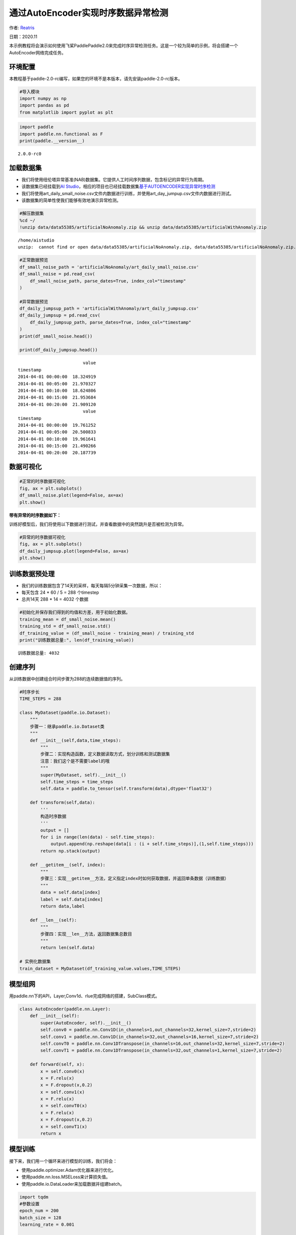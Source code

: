 通过AutoEncoder实现时序数据异常检测
===================================

作者: `Reatris <https://github.com/Reatris>`__

日期：2020.11

本示例教程将会演示如何使用飞桨PaddlePaddle2.0来完成时序异常检测任务。这是一个较为简单的示例，将会搭建一个AutoEncoder网络完成任务。

环境配置
--------

本教程基于paddle-2.0-rc编写，如果您的环境不是本版本，请先安装paddle-2.0-rc版本。

.. code:: ipython3

    #导入模块
    import numpy as np
    import pandas as pd
    from matplotlib import pyplot as plt

.. code:: ipython3

    import paddle
    import paddle.nn.functional as F
    print(paddle.__version__)


.. parsed-literal::

    2.0.0-rc0


加载数据集
----------

-  我们将使用纽伦塔异常基准(NAB)数据集。它提供人工时间序列数据，包含标记的异常行为周期。

-  该数据集已经挂载到\ `AI
   Studio <https://aistudio.baidu.com/aistudio/datasetdetail/55385>`__\ ，相应的项目也已经挂载数据集\ `基于AUTOENCODER实现异常时序检测 <https://aistudio.baidu.com/aistudio/projectdetail/1086283?shared=1>`__

-  我们将使用art_daily_small_noise.csv文件内数据进行训练，并使用art_day_jumpup.csv文件内数据进行测试。

-  该数据集的简单性使我们能够有效地演示异常检测。

.. code:: ipython3

    #解压数据集
    %cd ~/
    !unzip data/data55385/artificialNoAnomaly.zip && unzip data/data55385/artificialWithAnomaly.zip


.. parsed-literal::

    /home/aistudio
    unzip:  cannot find or open data/data55385/artificialNoAnomaly.zip, data/data55385/artificialNoAnomaly.zip.zip or data/data55385/artificialNoAnomaly.zip.ZIP.


.. code:: ipython3

    #正常数据预览
    df_small_noise_path = 'artificialNoAnomaly/art_daily_small_noise.csv'
    df_small_noise = pd.read_csv(
        df_small_noise_path, parse_dates=True, index_col="timestamp"
    )
    
    #异常数据预览
    df_daily_jumpsup_path = 'artificialWithAnomaly/art_daily_jumpsup.csv'
    df_daily_jumpsup = pd.read_csv(
        df_daily_jumpsup_path, parse_dates=True, index_col="timestamp"
    )
    print(df_small_noise.head())
    
    print(df_daily_jumpsup.head())


.. parsed-literal::

                             value
    timestamp                     
    2014-04-01 00:00:00  18.324919
    2014-04-01 00:05:00  21.970327
    2014-04-01 00:10:00  18.624806
    2014-04-01 00:15:00  21.953684
    2014-04-01 00:20:00  21.909120
                             value
    timestamp                     
    2014-04-01 00:00:00  19.761252
    2014-04-01 00:05:00  20.500833
    2014-04-01 00:10:00  19.961641
    2014-04-01 00:15:00  21.490266
    2014-04-01 00:20:00  20.187739


数据可视化
----------

.. code:: ipython3

    #正常的时序数据可视化
    fig, ax = plt.subplots()
    df_small_noise.plot(legend=False, ax=ax)
    plt.show()

.. image:: https://github.com/PaddlePaddle/FluidDoc/blob/develop/doc/paddle/tutorial/time_series/Autoencoder/AutoEncoder_files/AutoEncoder_01.png


**带有异常的时序数据如下：**

训练好模型后，我们将使用以下数据进行测试，并查看数据中的突然跳升是否被检测为异常。

.. code:: ipython3

    #异常的时序数据可视化
    fig, ax = plt.subplots()
    df_daily_jumpsup.plot(legend=False, ax=ax)
    plt.show()


.. image:: https://github.com/PaddlePaddle/FluidDoc/blob/develop/doc/paddle/tutorial/time_series/Autoencoder/AutoEncoder_files/AutoEncoder_02.png



训练数据预处理
-------------------

-  我们的训练数据包含了14天的采样，每天每隔5分钟采集一次数据，所以：
-  每天包含 24 \* 60 / 5 = 288 个timestep
-  总共14天 288 \* 14 = 4032 个数据

.. code:: ipython3

    #初始化并保存我们得到的均值和方差，用于初始化数据。
    training_mean = df_small_noise.mean()
    training_std = df_small_noise.std()
    df_training_value = (df_small_noise - training_mean) / training_std
    print("训练数据总量:", len(df_training_value))


.. parsed-literal::

    训练数据总量: 4032


创建序列
-------------

从训练数据中创建组合时间步骤为288的连续数据值的序列。

.. code:: ipython3

    #时序步长
    TIME_STEPS = 288    
    
    class MyDataset(paddle.io.Dataset):
        """
        步骤一：继承paddle.io.Dataset类
        """
        def __init__(self,data,time_steps):
            """
            步骤二：实现构造函数，定义数据读取方式，划分训练和测试数据集
            注意：我们这个是不需要label的哦
            """
            super(MyDataset, self).__init__()
            self.time_steps = time_steps
            self.data = paddle.to_tensor(self.transform(data),dtype='float32')
    
        def transform(self,data):
            '''
            构造时序数据
            '''
            output = []
            for i in range(len(data) - self.time_steps):
                output.append(np.reshape(data[i : (i + self.time_steps)],(1,self.time_steps)))
            return np.stack(output)
    
        def __getitem__(self, index):
            """
            步骤三：实现__getitem__方法，定义指定index时如何获取数据，并返回单条数据（训练数据）
            """
            data = self.data[index]
            label = self.data[index]
            return data,label
    
        def __len__(self):
            """
            步骤四：实现__len__方法，返回数据集总数目
            """
            return len(self.data)
    
    # 实例化数据集
    train_dataset = MyDataset(df_training_value.values,TIME_STEPS)


模型组网
--------

用paddle.nn下的API，Layer,Conv1d、rlue完成网络的搭建，SubClass模式。

.. code:: ipython3

    
    class AutoEncoder(paddle.nn.Layer):
        def __init__(self):
            super(AutoEncoder, self).__init__()
            self.conv0 = paddle.nn.Conv1D(in_channels=1,out_channels=32,kernel_size=7,stride=2)
            self.conv1 = paddle.nn.Conv1D(in_channels=32,out_channels=16,kernel_size=7,stride=2)
            self.convT0 = paddle.nn.Conv1DTranspose(in_channels=16,out_channels=32,kernel_size=7,stride=2)
            self.convT1 = paddle.nn.Conv1DTranspose(in_channels=32,out_channels=1,kernel_size=7,stride=2)
    
        def forward(self, x):
            x = self.conv0(x)
            x = F.relu(x)
            x = F.dropout(x,0.2)
            x = self.conv1(x)
            x = F.relu(x)
            x = self.convT0(x)
            x = F.relu(x)
            x = F.dropout(x,0.2)
            x = self.convT1(x)
            return x

模型训练
--------

接下来，我们用一个循环来进行模型的训练，我们将会：

-  使用paddle.optimizer.Adam优化器来进行优化。

-  使用paddle.nn.loss.MSELoss来计算损失值。

-  使用paddle.io.DataLoader来加载数据并组建batch。

.. code:: ipython3

    import tqdm
    #参数设置
    epoch_num = 200
    batch_size = 128
    learning_rate = 0.001
    
    def train():
        print('训练开始')
        #实例化模型
        model = AutoEncoder()
        #将模型转换为训练模式
        model.train()
        #设置优化器，学习率，并且把模型参数给优化器
        opt = paddle.optimizer.Adam(learning_rate=learning_rate,parameters=model.parameters())
        #设置损失函数
        mse_loss = paddle.nn.loss.MSELoss()
        #设置数据读取器
        data_reader = paddle.io.DataLoader(train_dataset,
                            places=[paddle.CPUPlace()],
                            batch_size=batch_size,
                            shuffle=True,
                            drop_last=True,
                            num_workers=0)
        history_loss = []
        iter_epoch = []
        for epoch in tqdm.tqdm(range(epoch_num)):
            for batch_id, data in enumerate(data_reader()):             
                x = data[0]
                y = data[1]
                out = model(x)
                avg_loss = mse_loss(out,(y[:,:,:-1]))   #输输入的数据进过卷积会丢掉最后一个数据所以只剩287
                avg_loss.backward()
                opt.step()
                opt.clear_grad()
            iter_epoch.append(epoch)
            history_loss.append(avg_loss.numpy()[0])
        #绘制loss
        plt.plot(iter_epoch,history_loss, label = 'loss')
        plt.legend()
        plt.xlabel('iters')
        plt.ylabel('Loss')
        plt.show()
        #保存模型参数
        paddle.save(model.state_dict(),'model')
    
    train()


.. parsed-literal::

    训练开始


.. parsed-literal::

    100%|██████████| 200/200 [00:49<00:00,  4.03it/s]



.. image:: https://github.com/PaddlePaddle/FluidDoc/blob/develop/doc/paddle/tutorial/time_series/Autoencoder/AutoEncoder_files/AutoEncoder_03.png


探测异常时序
------------

我们将用我们训练好的模型探测异常时序：

1. 使用自编码器计算出无异常时序数据集里的所有重建损失

2. 找出最大重建损失并且以这个为阀值，模型重建损失超出这个值则输入的数据为异常时序

.. code:: ipython3

    #计算阀值
    
    param_dict = paddle.load('model')   #读取保存的参数
    model = AutoEncoder()    
    model.load_dict(param_dict)    #加载参数
    model.eval()   #预测
    total_loss = []
    datas = []
    #预测所有正常时序
    mse_loss = paddle.nn.loss.MSELoss()
    #这里设置batch_size为1，单独求得每个数据的loss
    data_reader = paddle.io.DataLoader(train_dataset,
                            places=[paddle.CPUPlace()],
                            batch_size=1,
                            shuffle=False,
                            drop_last=False,
                            num_workers=0)
    for batch_id, data in enumerate(data_reader()):
        x = data[0]
        y = data[1]
        out = model(x)
        avg_loss = mse_loss(out,(y[:,:,:-1]))
        total_loss.append(avg_loss.numpy()[0])
        datas.append(batch_id)
    
    plt.bar(datas, total_loss)
    plt.ylabel("reconstruction loss")
    plt.xlabel("data samples")
    plt.show()
    
    # 获取重建loss的阀值.
    threshold = np.max(total_loss)
    print("阀值:", threshold)



.. image:: https://github.com/PaddlePaddle/FluidDoc/blob/develop/doc/paddle/tutorial/time_series/Autoencoder/AutoEncoder_files/AutoEncoder_04.png


.. parsed-literal::

    阀值: 0.03150589


AutoEncoder 对异常数据的重构
----------------------------

为了好玩，让我们先看看我们的模型是如何重构第一个组数据。这是我们训练数据集第一天起的288步时间。

.. code:: ipython3

    import sys
    param_dict= paddle.load('model')   #读取保存的参数
    model = AutoEncoder()    
    model.load_dict(param_dict)    #加载参数
    model.eval()   #预测
    data_reader = paddle.io.DataLoader(train_dataset,
                            places=[paddle.CPUPlace()],
                            batch_size=128,
                            shuffle=False,
                            drop_last=False,
                            num_workers=0)
    for batch_id, data in enumerate(data_reader()):
        x = data[0]
        out = model(x)
        step = np.arange(287)
        plt.plot(step,x[0,0,:-1].numpy())
        plt.plot(step,out[0,0].numpy())
        plt.show()
        sys.exit


.. image:: https://github.com/PaddlePaddle/FluidDoc/blob/develop/doc/paddle/tutorial/time_series/Autoencoder/AutoEncoder_files/AutoEncoder_05.png



.. image:: https://github.com/PaddlePaddle/FluidDoc/blob/develop/doc/paddle/tutorial/time_series/Autoencoder/AutoEncoder_files/AutoEncoder_06.png



.. image:: https://github.com/PaddlePaddle/FluidDoc/blob/develop/doc/paddle/tutorial/time_series/Autoencoder/AutoEncoder_files/AutoEncoder_07.png



-  可以看出对正常数据的重构效果十分不错
-  接下来我们对异常数据进行探测

.. code:: ipython3

    df_test_value = (df_daily_jumpsup - training_mean) / training_std
    fig, ax = plt.subplots()
    df_test_value.plot(legend=False, ax=ax)
    plt.show()
    #这是测试集里面的异常数据，可以看到第11~~12天发生了异常



.. image:: https://github.com/PaddlePaddle/FluidDoc/blob/develop/doc/paddle/tutorial/time_series/Autoencoder/AutoEncoder_files/AutoEncoder_08.png


.. code:: ipython3

    #探测异常数据
    threshold = 0.033    #阀值设定，即刚才求得的值
    param_dict = paddle.load('model')   #读取保存的参数
    model = AutoEncoder()    
    model.load_dict(param_dict)    #加载参数
    model.eval()   #预测
    mse_loss = paddle.nn.loss.MSELoss()
    
    def create_sequences(values, time_steps=288):
        '''
        探测数据预处理
        '''
        output = []
        for i in range(len(values) - time_steps):
            output.append(values[i : (i + time_steps)])
        return np.stack(output)
    
    
    x_test = create_sequences(df_test_value.values)
    x = paddle.to_tensor(x_test).astype('float32')
    
    abnormal_index = [] #记录检测到异常时数据的索引
    
    for i in range(len(x_test)):
        input_x = paddle.reshape(x[i],(1,1,288))
        out = model(input_x)
        loss = mse_loss(input_x[:,:,:-1],out)
        if loss.numpy()[0]>threshold:
            #开始检测到异常时序列末端靠近异常点，所以我们要加上序列长度，得到真实索引位置
            abnormal_index.append(i+288)
    
    #不再检测异常时序列的前端靠近异常点，所以我们要减去索引长度得到异常点真实索引，为了结果明显，我们给异常位置加宽40单位
    abnormal_index = abnormal_index[:(-288+40)]
    print(len(abnormal_index))
    print(abnormal_index)



.. parsed-literal::

    141
    [2990, 2991, 2992, 2993, 2994, 2996, 2997, 2998, 2999, 3000, 3001, 3002, 3003, 3004, 3005, 3006, 3007, 3008, 3009, 3010, 3011, 3012, 3013, 3014, 3015, 3016, 3017, 3018, 3019, 3020, 3021, 3022, 3023, 3024, 3025, 3026, 3027, 3028, 3029, 3030, 3031, 3032, 3033, 3034, 3035, 3036, 3037, 3038, 3039, 3040, 3041, 3042, 3043, 3044, 3045, 3046, 3047, 3048, 3049, 3050, 3051, 3052, 3053, 3054, 3055, 3056, 3057, 3058, 3059, 3060, 3061, 3062, 3063, 3064, 3065, 3066, 3067, 3068, 3069, 3070, 3071, 3072, 3073, 3074, 3075, 3076, 3077, 3078, 3079, 3080, 3081, 3082, 3083, 3084, 3085, 3086, 3087, 3088, 3089, 3090, 3091, 3092, 3093, 3094, 3095, 3096, 3097, 3098, 3099, 3100, 3101, 3102, 3103, 3104, 3105, 3106, 3107, 3108, 3109, 3110, 3111, 3112, 3113, 3114, 3115, 3116, 3117, 3118, 3119, 3120, 3121, 3122, 3123, 3124, 3125, 3126, 3127, 3128, 3129, 3130, 3131]


.. code:: ipython3

    #异常检测结果可视化
    df_subset = df_daily_jumpsup.iloc[abnormal_index]
    fig, ax = plt.subplots()
    df_daily_jumpsup.plot(legend=False, ax=ax)
    df_subset.plot(legend=False, ax=ax, color="r")
    plt.show()



.. image:: https://github.com/PaddlePaddle/FluidDoc/blob/develop/doc/paddle/tutorial/time_series/Autoencoder/AutoEncoder_files/AutoEncoder_09.png

